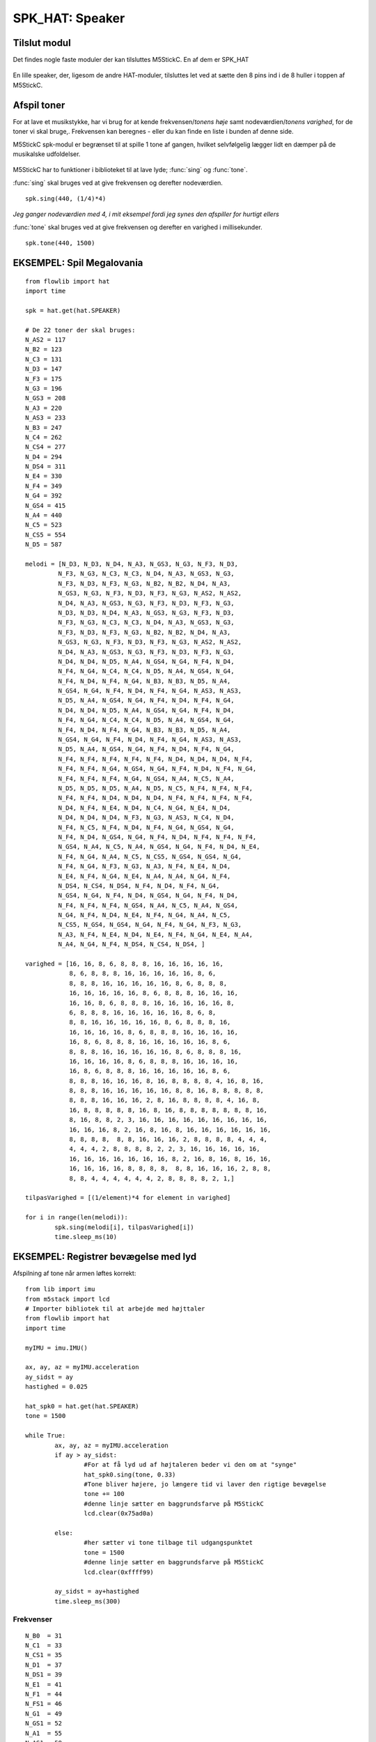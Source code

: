 SPK_HAT: Speaker
================

Tilslut modul
-------------

Det findes nogle faste moduler der kan tilsluttes M5StickC. En af dem er SPK_HAT 

.. figure:: illustrationer/spkhat2.jpg
    :alt: speaker modul
    :width: 500px

En lille speaker, der, ligesom de andre HAT-moduler, tilsluttes let ved at sætte den 8 pins ind i de 8 huller i toppen af M5StickC.


.. image:: illustrationer/hatmodule.gif


Afspil toner
------------
For at lave et musikstykke, har vi brug for at kende frekvensen/*tonens høje* samt nodeværdien/*tonens varighed*, for de toner vi skal bruge,. Frekvensen kan beregnes - eller du kan finde en liste i bunden af denne side.

M5StickC spk-modul er begrænset til at spille 1 tone af gangen, hvilket selvfølgelig lægger lidt en dæmper på de musikalske udfoldelser. 

.. figure:: illustrationer/nodes.svg
    :alt: oversigt over kommertonen
    :width: 500px

M5StickC har to funktioner i biblioteket til at lave lyde; :func:`sing` og :func:`tone`. 

:func:`sing` skal bruges ved at give frekvensen og derefter nodeværdien. 
::
	spk.sing(440, (1/4)*4)

*Jeg ganger nodeværdien med 4, i mit eksempel fordi jeg synes den afspiller for hurtigt ellers* 

:func:`tone` skal bruges ved at give frekvensen og derefter en varighed i millisekunder. 
::
	spk.tone(440, 1500)


EKSEMPEL: Spil Megalovania
------------------------------------
::
	
	from flowlib import hat
	import time

	spk = hat.get(hat.SPEAKER)

	# De 22 toner der skal bruges:
	N_AS2 = 117
	N_B2 = 123
	N_C3 = 131
	N_D3 = 147
	N_F3 = 175
	N_G3 = 196
	N_GS3 = 208
	N_A3 = 220
	N_AS3 = 233
	N_B3 = 247
	N_C4 = 262
	N_CS4 = 277
	N_D4 = 294
	N_DS4 = 311
	N_E4 = 330
	N_F4 = 349
	N_G4 = 392
	N_GS4 = 415
	N_A4 = 440
	N_C5 = 523
	N_CS5 = 554
	N_D5 = 587
	
	melodi = [N_D3, N_D3, N_D4, N_A3, N_GS3, N_G3, N_F3, N_D3,
  		 N_F3, N_G3, N_C3, N_C3, N_D4, N_A3, N_GS3, N_G3,
		 N_F3, N_D3, N_F3, N_G3, N_B2, N_B2, N_D4, N_A3,
       		 N_GS3, N_G3, N_F3, N_D3, N_F3, N_G3, N_AS2, N_AS2,
 		 N_D4, N_A3, N_GS3, N_G3, N_F3, N_D3, N_F3, N_G3,
		 N_D3, N_D3, N_D4, N_A3, N_GS3, N_G3, N_F3, N_D3,
		 N_F3, N_G3, N_C3, N_C3, N_D4, N_A3, N_GS3, N_G3,
		 N_F3, N_D3, N_F3, N_G3, N_B2, N_B2, N_D4, N_A3,
  		 N_GS3, N_G3, N_F3, N_D3, N_F3, N_G3, N_AS2, N_AS2,
		 N_D4, N_A3, N_GS3, N_G3, N_F3, N_D3, N_F3, N_G3,
      		 N_D4, N_D4, N_D5, N_A4, N_GS4, N_G4, N_F4, N_D4,
		 N_F4, N_G4, N_C4, N_C4, N_D5, N_A4, N_GS4, N_G4,
		 N_F4, N_D4, N_F4, N_G4, N_B3, N_B3, N_D5, N_A4,
      		 N_GS4, N_G4, N_F4, N_D4, N_F4, N_G4, N_AS3, N_AS3,
      		 N_D5, N_A4, N_GS4, N_G4, N_F4, N_D4, N_F4, N_G4,
      		 N_D4, N_D4, N_D5, N_A4, N_GS4, N_G4, N_F4, N_D4,
      		 N_F4, N_G4, N_C4, N_C4, N_D5, N_A4, N_GS4, N_G4,
      		 N_F4, N_D4, N_F4, N_G4, N_B3, N_B3, N_D5, N_A4,
            	 N_GS4, N_G4, N_F4, N_D4, N_F4, N_G4, N_AS3, N_AS3,
          	 N_D5, N_A4, N_GS4, N_G4, N_F4, N_D4, N_F4, N_G4,
          	 N_F4, N_F4, N_F4, N_F4, N_F4, N_D4, N_D4, N_D4, N_F4,
          	 N_F4, N_F4, N_G4, N_GS4, N_G4, N_F4, N_D4, N_F4, N_G4,
         	 N_F4, N_F4, N_F4, N_G4, N_GS4, N_A4, N_C5, N_A4,
          	 N_D5, N_D5, N_D5, N_A4, N_D5, N_C5, N_F4, N_F4, N_F4,
          	 N_F4, N_F4, N_D4, N_D4, N_D4, N_F4, N_F4, N_F4, N_F4,
          	 N_D4, N_F4, N_E4, N_D4, N_C4, N_G4, N_E4, N_D4,
          	 N_D4, N_D4, N_D4, N_F3, N_G3, N_AS3, N_C4, N_D4,
          	 N_F4, N_C5, N_F4, N_D4, N_F4, N_G4, N_GS4, N_G4,
          	 N_F4, N_D4, N_GS4, N_G4, N_F4, N_D4, N_F4, N_F4, N_F4,
          	 N_GS4, N_A4, N_C5, N_A4, N_GS4, N_G4, N_F4, N_D4, N_E4,
          	 N_F4, N_G4, N_A4, N_C5, N_CS5, N_GS4, N_GS4, N_G4,
          	 N_F4, N_G4, N_F3, N_G3, N_A3, N_F4, N_E4, N_D4,
          	 N_E4, N_F4, N_G4, N_E4, N_A4, N_A4, N_G4, N_F4,
          	 N_DS4, N_CS4, N_DS4, N_F4, N_D4, N_F4, N_G4,
          	 N_GS4, N_G4, N_F4, N_D4, N_GS4, N_G4, N_F4, N_D4,
          	 N_F4, N_F4, N_F4, N_GS4, N_A4, N_C5, N_A4, N_GS4,
          	 N_G4, N_F4, N_D4, N_E4, N_F4, N_G4, N_A4, N_C5,
          	 N_CS5, N_GS4, N_GS4, N_G4, N_F4, N_G4, N_F3, N_G3,
          	 N_A3, N_F4, N_E4, N_D4, N_E4, N_F4, N_G4, N_E4, N_A4,
          	 N_A4, N_G4, N_F4, N_DS4, N_CS4, N_DS4, ]

	varighed = [16, 16, 8, 6, 8, 8, 8, 16, 16, 16, 16, 16,
	            8, 6, 8, 8, 8, 16, 16, 16, 16, 16, 8, 6,
	            8, 8, 8, 16, 16, 16, 16, 16, 8, 6, 8, 8, 8,
	            16, 16, 16, 16, 16, 8, 6, 8, 8, 8, 16, 16, 16,
	            16, 16, 8, 6, 8, 8, 8, 16, 16, 16, 16, 16, 8,
	            6, 8, 8, 8, 16, 16, 16, 16, 16, 8, 6, 8,
	            8, 8, 16, 16, 16, 16, 16, 8, 6, 8, 8, 8, 16,
	            16, 16, 16, 16, 8, 6, 8, 8, 8, 16, 16, 16, 16,
	            16, 8, 6, 8, 8, 8, 16, 16, 16, 16, 16, 8, 6,
	            8, 8, 8, 16, 16, 16, 16, 16, 8, 6, 8, 8, 8, 16,
	            16, 16, 16, 16, 8, 6, 8, 8, 8, 16, 16, 16, 16,
	            16, 8, 6, 8, 8, 8, 16, 16, 16, 16, 16, 8, 6,
	            8, 8, 8, 16, 16, 16, 8, 16, 8, 8, 8, 8, 4, 16, 8, 16,
	            8, 8, 8, 16, 16, 16, 16, 16, 8, 8, 16, 8, 8, 8, 8, 8,
	            8, 8, 8, 16, 16, 16, 2, 8, 16, 8, 8, 8, 8, 4, 16, 8,
	            16, 8, 8, 8, 8, 8, 16, 8, 16, 8, 8, 8, 8, 8, 8, 8, 16,
	            8, 16, 8, 8, 2, 3, 16, 16, 16, 16, 16, 16, 16, 16, 16,
	            16, 16, 16, 8, 2, 16, 8, 16, 8, 16, 16, 16, 16, 16, 16,
	            8, 8, 8, 8,  8, 8, 16, 16, 16, 2, 8, 8, 8, 8, 4, 4, 4,
	            4, 4, 4, 2, 8, 8, 8, 8, 2, 2, 3, 16, 16, 16, 16, 16,
	            16, 16, 16, 16, 16, 16, 16, 8, 2, 16, 8, 16, 8, 16, 16,
	            16, 16, 16, 16, 8, 8, 8, 8,  8, 8, 16, 16, 16, 2, 8, 8,
	            8, 8, 4, 4, 4, 4, 4, 4, 2, 8, 8, 8, 8, 2, 1,]

	tilpasVarighed = [(1/element)*4 for element in varighed]

	for i in range(len(melodi)):
    		spk.sing(melodi[i], tilpasVarighed[i])
    		time.sleep_ms(10)



EKSEMPEL: Registrer bevægelse med lyd
-------------------------------------

Afspilning af tone når armen løftes korrekt::

	from lib import imu 
	from m5stack import lcd 
	# Importer bibliotek til at arbejde med højttaler
	from flowlib import hat
	import time 

	myIMU = imu.IMU() 

	ax, ay, az = myIMU.acceleration 
	ay_sidst = ay 
	hastighed = 0.025 

	hat_spk0 = hat.get(hat.SPEAKER)
	tone = 1500

	while True: 
		ax, ay, az = myIMU.acceleration 
		if ay > ay_sidst: 
			#For at få lyd ud af højtaleren beder vi den om at "synge"
			hat_spk0.sing(tone, 0.33)
			#Tone bliver højere, jo længere tid vi laver den rigtige bevægelse
			tone += 100
			#denne linje sætter en baggrundsfarve på M5StickC
			lcd.clear(0x75ad0a)

		else: 
			#her sætter vi tone tilbage til udgangspunktet
			tone = 1500
			#denne linje sætter en baggrundsfarve på M5StickC
			lcd.clear(0xffff99)

		ay_sidst = ay+hastighed 
		time.sleep_ms(300)



.. todo:: kan den ikke afspille mp3?!?

Frekvenser
^^^^^^^^^^
::

	N_B0  = 31
	N_C1  = 33
	N_CS1 = 35
	N_D1  = 37
	N_DS1 = 39
	N_E1  = 41
	N_F1  = 44	
	N_FS1 = 46
	N_G1  = 49
	N_GS1 = 52
	N_A1  = 55
	N_AS1 = 58
	N_B1  = 62
	N_C2  = 65
	N_CS2 = 69
	N_D2  = 73
	N_DS2 = 78
	N_E2  = 82
	N_F2  = 87
	N_FS2 = 93
	N_G2  = 98
	N_GS2 = 104
	N_A2  = 110
	N_AS2 = 117
	N_B2  = 123
	N_C3  = 131
	N_CS3 = 139
	N_D3  = 147
	N_DS3 = 156
	N_E3  = 165
	N_F3  = 175
	N_FS3 = 185
	N_G3  = 196
	N_GS3 = 208
	N_A3  = 220
	N_AS3 = 233
	N_B3  = 247
	N_C4  = 262
	N_CS4 = 277
	N_D4  = 294
	N_DS4 = 311
	N_E4  = 330
	N_F4  = 349
	N_FS4 = 370
	N_G4  = 392
	N_GS4 = 415
	N_A4  = 440
	N_AS4 = 466
	N_B4  = 494
	N_C5  = 523
	N_CS5 = 554
	N_D5  = 587
	N_DS5 = 622
	N_E5  = 659
	N_F5  = 698
	N_FS5 = 740
	N_G5  = 784
	N_GS5 = 831
	N_A5  = 880
	N_AS5 = 932
	N_B5  = 988
	N_C6  = 1047
	N_CS6 = 1109
	N_D6  = 1175
	N_DS6 = 1245
	N_E6  = 1319
	N_F6  = 1397
	N_FS6 = 1480
	N_G6  = 1568
	N_GS6 = 1661
	N_A6  = 1760
	N_AS6 = 1865
	N_B6  = 1976
	N_C7  = 2093
	N_CS7 = 2217
	N_D7  = 2349
	N_DS7 = 2489
	N_E7  = 2637
	N_F7  = 2794
	N_FS7 = 2960
	N_G7  = 3136
	N_GS7 = 3322
	N_A7  = 3520
	N_AS7 = 3729
	N_B7  = 3951
	N_C8  = 4186
	N_CS8 = 4435
	N_D8  = 4699
	N_DS8 = 4978
